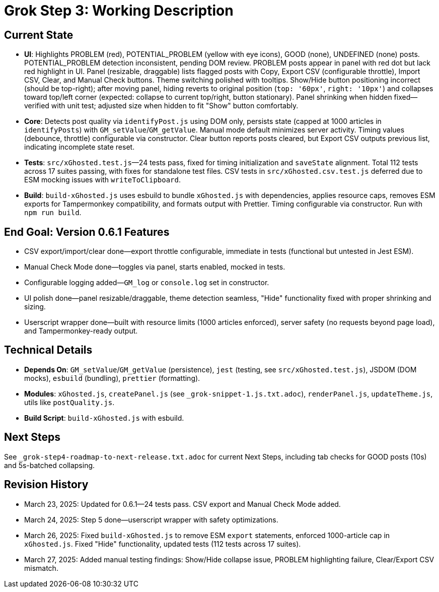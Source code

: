 = Grok Step 3: Working Description
:revision-date: March 27, 2025

== Current State
- *UI*: Highlights PROBLEM (red), POTENTIAL_PROBLEM (yellow with eye icons), GOOD (none), UNDEFINED (none) posts. POTENTIAL_PROBLEM detection inconsistent, pending DOM review. PROBLEM posts appear in panel with red dot but lack red highlight in UI. Panel (resizable, draggable) lists flagged posts with Copy, Export CSV (configurable throttle), Import CSV, Clear, and Manual Check buttons. Theme switching polished with tooltips. Show/Hide button positioning incorrect (should be top-right); after moving panel, hiding reverts to original position (`top: '60px'`, `right: '10px'`) and collapses toward top/left corner (expected: collapse to current top/right, button stationary). Panel shrinking when hidden fixed—verified with unit test; adjusted size when hidden to fit "Show" button comfortably.
- *Core*: Detects post quality via `identifyPost.js` using DOM only, persists state (capped at 1000 articles in `identifyPosts`) with `GM_setValue`/`GM_getValue`. Manual mode default minimizes server activity. Timing values (debounce, throttle) configurable via constructor. Clear button reports posts cleared, but Export CSV outputs previous list, indicating incomplete state reset.
- *Tests*: `src/xGhosted.test.js`—24 tests pass, fixed for timing initialization and `saveState` alignment. Total 112 tests across 17 suites passing, with fixes for standalone test files. CSV tests in `src/xGhosted.csv.test.js` deferred due to ESM mocking issues with `writeToClipboard`.
- *Build*: `build-xGhosted.js` uses esbuild to bundle `xGhosted.js` with dependencies, applies resource caps, removes ESM exports for Tampermonkey compatibility, and formats output with Prettier. Timing configurable via constructor. Run with `npm run build`.

== End Goal: Version 0.6.1 Features
- CSV export/import/clear done—export throttle configurable, immediate in tests (functional but untested in Jest ESM).
- Manual Check Mode done—toggles via panel, starts enabled, mocked in tests.
- Configurable logging added—`GM_log` or `console.log` set in constructor.
- UI polish done—panel resizable/draggable, theme detection seamless, "Hide" functionality fixed with proper shrinking and sizing.
- Userscript wrapper done—built with resource limits (1000 articles enforced), server safety (no requests beyond page load), and Tampermonkey-ready output.

== Technical Details
- *Depends On*: `GM_setValue`/`GM_getValue` (persistence), `jest` (testing, see `src/xGhosted.test.js`), JSDOM (DOM mocks), `esbuild` (bundling), `prettier` (formatting).
- *Modules*: `xGhosted.js`, `createPanel.js` (see `_grok-snippet-1.js.txt.adoc`), `renderPanel.js`, `updateTheme.js`, utils like `postQuality.js`.
- *Build Script*: `build-xGhosted.js` with esbuild.

== Next Steps
See `_grok-step4-roadmap-to-next-release.txt.adoc` for current Next Steps, including tab checks for GOOD posts (10s) and 5s-batched collapsing.

== Revision History
- March 23, 2025: Updated for 0.6.1—24 tests pass. CSV export and Manual Check Mode added.
- March 24, 2025: Step 5 done—userscript wrapper with safety optimizations.
- March 26, 2025: Fixed `build-xGhosted.js` to remove ESM `export` statements, enforced 1000-article cap in `xGhosted.js`. Fixed "Hide" functionality, updated tests (112 tests across 17 suites).
- March 27, 2025: Added manual testing findings: Show/Hide collapse issue, PROBLEM highlighting failure, Clear/Export CSV mismatch.